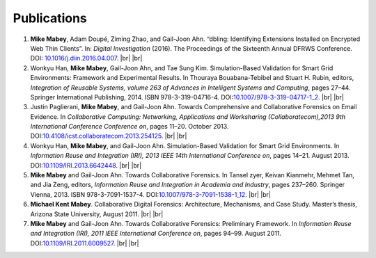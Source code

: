 ============
Publications
============

#. **Mike Mabey**, Adam Doupé, Ziming Zhao, and Gail-Joon Ahn. “dbling: Identifying Extensions Installed on
   Encrypted Web Thin Clients”. In: *Digital Investigation* (2016). The Proceedings of the Sixteenth Annual
   DFRWS Conference. DOI: `10.1016/j.diin.2016.04.007`_.
   |br| |br|

#. Wonkyu Han, **Mike Mabey**, Gail-Joon Ahn, and Tae Sung Kim. Simulation-Based Validation for Smart Grid
   Environments: Framework and Experimental Results. In Thouraya Bouabana-Tebibel and Stuart H. Rubin,
   editors, *Integration of Reusable Systems, volume 263 of Advances in Intelligent Systems and Computing*, pages
   27–44. Springer International Publishing, 2014. ISBN 978-3-319-04716-4. DOI:`10.1007/978-3-319-04717-1_2`_.
   |br| |br|

#. Justin Paglierani, **Mike Mabey**, and Gail-Joon Ahn. Towards Comprehensive and Collaborative Forensics on
   Email Evidence. In *Collaborative Computing: Networking, Applications and Worksharing (Collaboratecom),2013 9th International Conference Conference on*,
   pages 11–20. October 2013. DOI:`10.4108/icst.collaboratecom.2013.254125`_.
   |br| |br|

#. Wonkyu Han, **Mike Mabey**, and Gail-Joon Ahn. Simulation-Based Validation for Smart Grid Environments. In
   *Information Reuse and Integration (IRI), 2013 IEEE 14th International Conference on*, pages 14–21. August
   2013. DOI:`10.1109/IRI.2013.6642448`_.
   |br| |br|

#. **Mike Mabey** and Gail-Joon Ahn. Towards Collaborative Forensics. In Tansel zyer, Keivan Kianmehr, Mehmet
   Tan, and Jia Zeng, editors, *Information Reuse and Integration in Academia and Industry*, pages 237–260.
   Springer Vienna, 2013. ISBN 978-3-7091-1537-4. DOI:`10.1007/978-3-7091-1538-1_12`_.
   |br| |br|

#. **Michael Kent Mabey**. Collaborative Digital Forensics: Architecture, Mechanisms, and Case Study. Master’s
   thesis, Arizona State University, August 2011.
   |br| |br|

#. **Mike Mabey** and Gail-Joon Ahn. Towards Collaborative Forensics: Preliminary Framework. In
   *Information Reuse and Integration (IRI), 2011 IEEE International Conference on*, pages 94–99.
   August 2011. DOI:`10.1109/IRI.2011.6009527`_.
   |br| |br|

.. _`10.1016/j.diin.2016.04.007`: https://doi.org/10.1016/j.diin.2016.04.007

.. _`10.1007/978-3-319-04717-1_2`: https://doi.org/10.1007/978-3-319-04717-1_2

.. _`10.4108/icst.collaboratecom.2013.254125`: https://doi.org/10.4108/icst.collaboratecom.2013.254125

.. _`10.1109/IRI.2013.6642448`: https://doi.org/10.1109/IRI.2013.6642448

.. _`10.1007/978-3-7091-1538-1_12`: https://doi.org/10.1007/978-3-7091-1538-1_12

.. _`10.1109/IRI.2011.6009527`: https://doi.org/10.1109/IRI.2011.6009527


.. |br| raw:: html

   <br />
